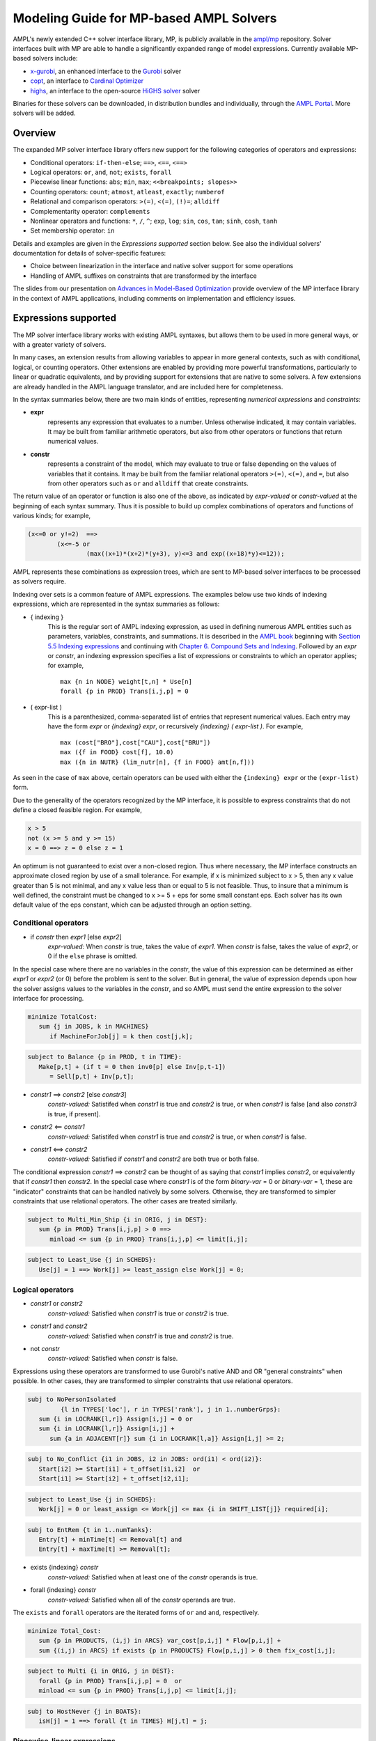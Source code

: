 .. _modeling-guide:

=========================================
Modeling Guide for MP-based AMPL Solvers
=========================================

AMPL's newly extended C++ solver interface library, MP, is publicly available in the `ampl/mp <https://github.com/ampl/mp>`_ repository. Solver interfaces built with MP are able to handle a significantly expanded range of model expressions. Currently available MP-based solvers include:

- `x-gurobi <https://github.com/ampl/mp/tree/develop/solvers/gurobi>`_, an enhanced interface to the `Gurobi <https://ampl.com/products/solvers/solvers-we-sell/gurobi/>`_ solver

- `copt <https://github.com/ampl/mp/tree/develop/solvers/copt>`_, an interface to `Cardinal Optimizer <https://ampl.com/products/solvers/solvers-we-sell/copt/>`_

- `highs <https://github.com/ampl/mp/tree/develop/solvers/highsmp>`_, an interface to the open-source `HiGHS solver <https://highs.dev/>`_ solver

Binaries for these solvers can be downloaded, in distribution bundles and individually, through the `AMPL Portal <https://portal.ampl.com>`_. More solvers will be added.


Overview
--------

The expanded MP solver interface library offers new support for the following categories of operators and expressions:

- Conditional operators: ``if-then-else``; ``==>``, ``<==``, ``<==>``
- Logical operators: ``or``, ``and``, ``not``; ``exists``, ``forall``
- Piecewise linear functions: ``abs``; ``min``, ``max``; ``<<breakpoints; slopes>>``
- Counting operators: ``count``; ``atmost``, ``atleast``, ``exactly``; ``numberof``
- Relational and comparison operators: ``>(=)``, ``<(=)``, ``(!)=``; ``alldiff``
- Complementarity operator: ``complements``
- Nonlinear operators and functions: ``*``, ``/``, ``^``; ``exp``, ``log``;
  ``sin``, ``cos``, ``tan``; ``sinh``, ``cosh``, ``tanh``
- Set membership operator: ``in``

Details and examples are given in the *Expressions supported* section below. See also the individual solvers' documentation for details of solver-specific features:

- Choice between linearization in the interface and native solver support for some operations
- Handling of AMPL suffixes on constraints that are transformed by the interface

The slides from our presentation on `Advances in Model-Based Optimization <https://ampl.com/MEETINGS/TALKS/2022_07_Bethlehem_Fourer.pdf>`_ provide overview of the MP interface library in the context of AMPL applications, including comments on implementation and efficiency issues. 


.. _expressions_supported:

Expressions supported
---------------------

The MP solver interface library works with existing AMPL syntaxes, but allows them to be used in more general ways, or with a greater variety of solvers.

In many cases, an extension results from allowing variables to appear in more general contexts, such as with conditional, logical, or counting operators. Other extensions are enabled by providing more powerful transformations, particularly to linear or quadratic equivalents, and by providing support for extensions that are native to some solvers. A few extensions are already handled in the AMPL language translator, and are included here for completeness.

In the syntax summaries below, there are two main kinds of entities, representing *numerical expressions* and *constraints:*

- **expr** 
     represents any expression that evaluates to a number. Unless otherwise indicated, it may contain variables. It may be built from familiar arithmetic operators, but also from other operators or functions that return numerical values.

- **constr** 
     represents a constraint of the model, which may evaluate to true or false
     depending on the values of variables that it contains. It may be built from the
     familiar relational operators ``>(=)``, ``<(=)``, and ``=``, but also from other
     operators such as ``or`` and ``alldiff`` that create constraints.

The return value of an operator or function is also one of the above, as indicated by *expr-valued* or *constr-valued* at the beginning of each syntax summary. Thus it is possible to build up complex combinations of operators and functions of various kinds; for example,

.. code-block:: ampl

        (x<=0 or y!=2)  ==>
                (x<=-5 or
                        (max((x+1)*(x+2)*(y+3), y)<=3 and exp((x+18)*y)<=12));

AMPL represents these combinations as expression trees, which are sent to MP-based solver interfaces to be processed as solvers require.

Indexing over sets is a common feature of AMPL expressions. The examples below use two kinds of indexing expressions, which are represented in the syntax summaries as follows:

- { indexing }
    This is the regular sort of AMPL indexing expression, as used in defining numerous AMPL entities such as parameters, variables, constraints, and summations. It is described in the `AMPL book <https://ampl.com/resources/the-ampl-book/>`_ beginning with `Section 5.5 Indexing expressions <https://ampl.com/BOOK/CHAPTERS/08-sets1.pdf#page=7>`_ and continuing with `Chapter 6. Compound Sets and Indexing <https://ampl.com/BOOK/CHAPTERS/09-sets2.pdf>`_. Followed by an *expr* or *constr*, an indexing expression specifies a list of expressions or constraints to which an operator applies; for example,
    ::

        max {n in NODE} weight[t,n] * Use[n]
        forall {p in PROD} Trans[i,j,p] = 0
 
- ( expr-list )
    This is a parenthesized, comma-separated list of entries that represent numerical values. Each entry may have the form *expr* or *{indexing} expr*, or recursively *{indexing} ( expr-list )*. For example,
    ::

        max (cost["BRO"],cost["CAU"],cost["BRU"])
        max ({f in FOOD} cost[f], 10.0)
        max ({n in NUTR} (lim_nutr[n], {f in FOOD} amt[n,f])) 

As seen in the case of ``max`` above, certain operators can be used with either the ``{indexing} expr`` or the ``(expr-list)`` form.

Due to the generality of the operators recognized by the MP interface, it is possible to express constraints that do not define a closed feasible region. For example,

.. code-block:: ampl

        x > 5
        not (x >= 5 and y >= 15)
        x = 0 ==> z = 0 else z = 1

An optimum is not guaranteed to exist over a non-closed region.
Thus where necessary, the MP interface constructs an approximate closed region by
use of a small tolerance. For example, if x is minimized subject to x > 5, then any
x value greater than 5 is not minimal, and any x value less than or equal to 5 is
not feasible. Thus, to insure that a minimum is well defined, the constraint must
be changed to x >= 5 + eps for some small constant eps. Each solver has its own
default value of the eps constant, which can be adjusted through an option setting.


Conditional operators
***********************************

- if *constr* then *expr1* [else *expr2*]
    *expr-valued:* When *constr* is true, takes the value of *expr1*.  
    When *constr* is false, takes the value of *expr2*, or 0 if the ``else`` phrase is omitted.

In the special case where there are no variables in the *constr*, the value of this expression
can be determined as either *expr1* or *expr2* (or 0) before the problem is sent to the solver.
But in general, the value of expression depends upon how the solver assigns values to the
variables in the *constr*, and so AMPL must send the entire expression to the solver interface for processing.

.. code-block:: ampl

       minimize TotalCost:
          sum {j in JOBS, k in MACHINES}
             if MachineForJob[j] = k then cost[j,k];

.. code-block:: ampl

       subject to Balance {p in PROD, t in TIME}:
          Make[p,t] + (if t = 0 then inv0[p] else Inv[p,t-1])
             = Sell[p,t] + Inv[p,t];

- *constr1* ==> *constr2* [else *constr3*]
    *constr-valued:* Satistifed when *constr1* is true and *constr2* is true, 
    or when *constr1* is false [and also *constr3* is true, if present].
- *constr2* <== *constr1*
    *constr-valued:* Satistifed when *constr1* is true and *constr2* is true, 
    or when *constr1* is false. 
- *constr1* <==> *constr2*
    *constr-valued:* Satisfied if *constr1* and *constr2* are both true or both false.

The conditional expression *constr1* ==> *constr2* can be thought of as saying that
*constr1* implies *constr2*, or equivalently that if *constr1* then *constr2*. In the
special case where *constr1* is of the form *binary-var* = 0 or *binary-var* = 1, these
are "indicator" constraints that can be handled natively by some solvers. Otherwise,
they are transformed to simpler constraints that use relational operators. The other
cases are treated similarly.

.. code-block:: ampl

    subject to Multi_Min_Ship {i in ORIG, j in DEST}:
       sum {p in PROD} Trans[i,j,p] > 0 ==>
          minload <= sum {p in PROD} Trans[i,j,p] <= limit[i,j];

.. code-block:: ampl

    subject to Least_Use {j in SCHEDS}:
       Use[j] = 1 ==> Work[j] >= least_assign else Work[j] = 0;


Logical operators
***********************************

- *constr1* or *constr2*
    *constr-valued:* Satisfied when *constr1* is true or *constr2* is true.
- *constr1* and *constr2*
    *constr-valued:* Satisfied when *constr1* is true and *constr2* is true.
- not *constr*
    *constr-valued:* Satisfied when *constr* is false.
    
Expressions using these operators are transformed to use Gurobi's native AND
and OR "general constraints" when possible. In other cases, they are
transformed to simpler constraints that use relational operators.

.. code-block:: ampl

    subj to NoPersonIsolated
             {l in TYPES['loc'], r in TYPES['rank'], j in 1..numberGrps}:
       sum {i in LOCRANK[l,r]} Assign[i,j] = 0 or
       sum {i in LOCRANK[l,r]} Assign[i,j] +
          sum {a in ADJACENT[r]} sum {i in LOCRANK[l,a]} Assign[i,j] >= 2;

.. code-block:: ampl

    subj to No_Conflict {i1 in JOBS, i2 in JOBS: ord(i1) < ord(i2)}:
       Start[i2] >= Start[i1] + t_offset[i1,i2]  or
       Start[i1] >= Start[i2] + t_offset[i2,i1];

.. code-block:: ampl

    subject to Least_Use {j in SCHEDS}:
       Work[j] = 0 or least_assign <= Work[j] <= max {i in SHIFT_LIST[j]} required[i];

.. code-block:: ampl

    subj to EntRem {t in 1..numTanks}:
       Entry[t] + minTime[t] <= Removal[t] and
       Entry[t] + maxTime[t] >= Removal[t];

- exists {indexing} *constr*
    *constr-valued:* Satisfied when at least one of the *constr* operands is true.
- forall {indexing} *constr*
    *constr-valued:* Satisfied when all of the *constr* operands are true.

The ``exists`` and ``forall`` operators are the iterated forms of ``or`` and ``and``, respectively.

.. code-block:: ampl

    minimize Total_Cost:
       sum {p in PRODUCTS, (i,j) in ARCS} var_cost[p,i,j] * Flow[p,i,j] +
       sum {(i,j) in ARCS} if exists {p in PRODUCTS} Flow[p,i,j] > 0 then fix_cost[i,j];
    
.. code-block:: ampl

    subject to Multi {i in ORIG, j in DEST}:
       forall {p in PROD} Trans[i,j,p] = 0  or
       minload <= sum {p in PROD} Trans[i,j,p] <= limit[i,j];

.. code-block:: ampl

    subj to HostNever {j in BOATS}:
       isH[j] = 1 ==> forall {t in TIMES} H[j,t] = j;


.. _piecewise_linear_modeling:

Piecewise-linear expressions
***********************************

- abs (*expr*)
    *expr-valued:* Equals *expr* when ≥ 0, or *-expr* when < 0.
- min {indexing} *expr*
    *expr-valued:* Equals the smallest value among the *expr* operands.
- min ( expr-list )
    *expr-valued:* Equals the smallest value among all of the operands in the *expr-list*.
- max {indexing} *expr*
    *expr-valued:* Equals the largest value among the *expr* operands.
- max ( expr-list )
    *expr-valued:* Equals the largest value among all of the operands in the *expr-list*.

Expressions using these operators are transformed to use Gurobi's native ABS, MIN, and MAX "general constraints" when possible. In other cases, they are transformed to simpler constraints that use relational operators, and in particular are linearized where all of the operands are linear.

.. code-block:: ampl
    
    maximize Total_Profit:
       sum {p in PROD, t in 1..T} revenue[p,t]*Sell[p,t] -
       sum {t in 1..T} time_penalty[t] * abs(Use[t] - avail_min[t]);

.. code-block:: ampl

    minimize Max_Cost:
       max {i in PEOPLE} sum {j in PROJECTS} cost[i,j] * Assign[i,j];
       
.. code-block:: ampl

    maximize WeightSum:
       sum {t in TRAJ} max {n in NODE} weight[t,n] * Use[n];
       
- << *slope-list*; *breakpoint-list* >> var
    *expr-valued:* Computes a piecewise-linear function of a single variable; see
    `Chapter 17. Piecewise-Linear Programs <https://ampl.com/BOOK/CHAPTERS/20-piecewise.pdf>`_ in
    the `AMPL book <https://ampl.com/resources/the-ampl-book/>`_ for a complete description of the
    forms that AMPL recognizes.
    
This piecewise-linear expression is defined by lists of ``n`` *breakpoints* and ``n+1``
*slopes*. The *var* must be a reference to a single variable.

When AMPL's option ``pl_linearize`` is at its default value of 1, AMPL linearizes these
piecewise-linear expressions, and sends the linearized versions to the solver. The linearization
is continuous where possible, in certain convex and concave cases (where the slopes are
increasing and decreasing, respectively); but in general, the linearization includes both
continuous and binary variables.

When ``pl_linearize`` is set to 0, piecewise-linear expressions are represented to the solver
in the form of expression trees. The MP-based interface transforms them to use a solver's native
methods for piecewise-linear functions (Gurobi, COPT), and linearizes them for other solvers (HiGHS).

When a piecewise-linear function is linearized (rather than being handled natively by the solver),
numerical accuracy becomes a concern. To promote numerical stability, it is recommended that
the argument and result variables be explicitly bounded within [-1e+4,+1e-4]. See more in the section
on :ref:`numerical_accuracy`.


.. code-block:: ampl

    maximize Total_Profit:
       sum {p in PROD, t in 1..T} (revenue[p,t]*Sell[p,t] -
          prodcost[p]*Make[p,t] - <<0; -backcost[p],invcost[p]>> Inv[p,t]) -
       sum {t in 1..T} <<avail_min[t]; 0,time_penalty[t]>> Use[t]
       sum {p in PROD, t in 1..T} 
          <<commit[p,t]; -100000,0>> (Sell[p,t],commit[p,t]);
            
.. code-block:: ampl

    minimize Total_Cost:
       sum {i in ORIG, j in DEST} 
          <<{p in 1..npiece[i,j]-1} limit[i,j,p]; 
            {p in 1..npiece[i,j]} rate[i,j,p]>> Trans[i,j];


Counting operators
***********************************

- count {indexing} *constr*
    *expr-valued:* The number of members of the indexing set such that the *constr* is satisfied.

AMPL’s ``count`` operator examines an indexed collection of constraints, and returns the number of those constraints that are satisfied. The AMPL translator instantiates the specified constraint for each member of the indexing set, and communicates all of the instantiated constraints to the solver interface; then the solver interface transforms the counting operation to a form that the solver can accept.

.. code-block:: ampl

    subject to Min_Serve {i in ORIG}:
        count {j in DEST} (Ship[i,j] >= minload) >= minserve;
   
- atleast k {indexing} *constr*
    *constr-valued:* Satisfied when the *constr* is satisfied for at least ``k`` members of the indexing set.
- atmost k {indexing} *constr*
    *constr-valued:* Satisfied when the *constr* is satisfied for at most ``k`` members of the indexing set.
- exactly k {indexing} *constr*
    *constr-valued:* Satisfied when the *constr* is satisfied for exactly ``k`` members of the indexing set.

``k`` must be a constant arithmetic expression that evaluates to a nonnegative integer. These operators provide easier-to-read alternatives for special cases of constraints that rely on ``count``. Compare for example the ``Min_Serve`` constraint below to the one given previously using ``count``.

.. code-block:: ampl

    subject to Min_Serve {i in ORIG}:
        atleast minserve {j in DEST} (Ship[i,j] >= minload);

.. code-block:: ampl

    subj to CapacityOfMachine {k in MACHINES}:
        atmost cap[k] {j in JOBS} (MachineForJob[j] = k);

- numberof *expr* in ( *expr-list* )
    *expr-valued:* The number of items in the *expr-list* having the same value as *expr*.

This operator can provide an easier-to-read alternative for a special case of count.
Compare for example the ``CapacityOfMachine`` constraint below to the one given previously
using ``atmost``.

.. code-block:: ampl

    subj to CapacityOfMachine {k in MACHINES}:
        numberof k in ({j in JOBS} MachineForJob[j]) <= cap[k];

.. code-block:: ampl

    subj to MinInGrpDefn {j in 1..numberGrps}:  
       MinInGrp <= numberof j in ({i in PEOPLE} Assign[i]);


Relational and comparison operators
***********************************

- expr1 > expr2, expr1 >= expr2
    *constr-valued:* Satisfied when *expr1* is strictly greater (or equal) than *expr2*.
- expr1 < expr2, expr1 <= expr2
    *constr-valued:* Satisfied when *expr1* is strictly less (or equal) than *expr2*.
- expr1 == expr2, expr1 != expr2
    *constr-valued:* Satisfied when *expr1* does (not) equal *expr2*.

Where possible, the MP interface transforms strict operations to ones involving ``>=`` and ``<=``,
so that optimization solvers can handle them. For example, this can be done when *expr1* and
*expr2* are integer-valued, or when an expression like ``if Flow[i,j] > 0 then fixed[i,j]``
expresses a fixed cost in an objective to be minimized. Where this is not possible, a small
tolerance is introduced, as discussed in :ref:`expressions_supported`. Relational operators
require careful modeling in regard to :ref:`numerical_accuracy`.


.. code-block:: ampl

    minimize TotalCost:
       sum {p in PRODUCTS, (i,j) in ARCS} var_cost[p,i,j] * Flow[p,i,j] +
       sum {(i,j) in ARCS}
          if sum {p in PRODUCTS} Flow[p,i,j] > 0 then fix_cost[i,j];

.. code-block:: ampl

    subject to Different_Colors {(c1,c2) in Neighbors}:
       Color[c1] != Color[c2];

- alldiff {indexing} *expr*
    *constr-valued:* Satisfied when *expr* takes a different value for every member of the indexing set.

- alldiff ( expr-list )
    *constr-valued:* Satisfied when all of the items in the *expr-list* take different values.

This operator provides a much more concise alternative to specifying ``!=`` between all pairs
in a specified collection of expressions. Currently none of the MP-based solvers support this
operator natively, so the interface transforms it to a representation in terms of simpler
constraints.

.. code-block:: ampl

    subject to OnePersonPerPosition:
       alldiff {i in 1..nPeople} Pos[i]; 

.. code-block:: ampl

    subject to Regions {I in 1..9 by 3, J in 1..9 by 3}:
       alldiff {i in I..I+2, j in J..J+2} X[i,j];


Complementarity operator
***********************************

- *constr1* complements *constr2*
    *constr-valued:* Satisfied when both *const1* and *constr2* are satisfied, and at least one of them holds with equality. Each of *constr1* and *constr2* must have the form *expr1 <= expr2* or *expr1 >= expr2* (and the trivial special case *expr1 = expr2* is also recognized).
- *expr* complements *constr*,  *constr* complements *expr*
     *constr-valued:* Satisfied when *constr* is satisfied, and when also if *expr* is positive then *constr* holds with equality at its lower bound, or if *expr* is negative then *constr* holds with equality at its upper bound. The *constr*  must have the form *lb <= expr <= ub* or *ub >= expr >= lb* where *lb* and *ub* are lower and upper bound expressions not involving variables.
    
The ``complements`` operator provides a convenient, streamlined way of expressing a common kind of relationship between two single-inequality constraints, or between an expression and a double-inequality constraint. This relationship appears in the complementary slackness conditions necessary for optimality of certain optimization problems, and in equilibrium conditions for games and for various physical systems. See `Chapter 19. Complementarity Problems <https://ampl.com/BOOK/CHAPTERS/22-complement.pdf>`_ in the `AMPL book <https://ampl.com/resources/the-ampl-book/>`_ for a detailed presentation.

Certain nonlinear solvers, notably Knitro, handle complementarity constraints natively. For MP-based solvers, the interface converts uses of ``complements`` to equivalent constraints using logical operators.

.. code-block:: ampl

    subject to Pri_Compl {i in PROD}:
       Price[i] >= 0 complements
          sum {j in ACT} io[i,j] * Level[j] >= demzero[i] - demrate[i] * Price[i];

.. code-block:: ampl

    subject to Lev_Compl {j in ACT}:
       level_min[j] <= Level[j] <= level_max[j] complements
          cost[j] - sum {i in PROD} Price[i] * io[i,j];


Nonlinear operators and functions
**********************************

Quadratic and power operators
$$$$$$$$$$$$$$$$$$$$$$$$$$$$$$$$$$$$$$$$$

- *expr1* * *expr2*
    *expr-valued:* Multiplication of *expr1* and *expr2*.
- *expr1* / *expr2*
    *expr-valued:* Division of *expr1* by *expr2*.
- *expr1* ^ *expr2*
    *expr-valued:* *expr1* raised to the *expr2* power, for the special cases where
    either *expr1* or *expr2* is a constant. For *expr2* positive integer, the operator
    is decomposed into quadratic constraints if the solver supports them,
    otherwise passed to the solver natively or approximated by a piecewise-linear function.

For quadratic expressions of the form *linear \* linear* and *linear^2*, the operands
are multiplied out so that coefficients of individual quadratic terms can be extracted.
If the solver natively handles quadratic terms, then the quadratic coefficients are
passed to the solver, which decides whether and how to handle them. Otherwise, quadratic
terms are linearized where possible, such as where one of the operands is a binary variable,
or approximated.

Piecewise linearization allows handling of nonconvex QP and nonlinear models
by convex MIP solvers.
For convex MIQP solvers,
to apply linearization of quadratic expressions (it is the default for linear solvers only),
use options *cvt:quadobj=0*, *cvt:quadcon=0*.

Other expressions involving these operators are converted, where possible, to simpler
quadratic expressions and equality constraints through the use of auxiliary variables;
then the resulting quadratic expressions and equality constraints are handled in ways
previously described. For example:

- ``(x-1)^3`` is converted to ``(x-1) * y`` with the added constraint ``y = (x-1)^2``.
- ``x * max {j in 1..n} y[j]`` is converted to ``x * z`` with the added constraint
  ``z = max {j in 1..n} y[j]``.
- ``x / sum {j in 1..n} y[j]`` is converted to ``z`` with the added constraints
  ``z * t = x``, ``t = sum {j in 1..n} y[j]``, and ``t != 0``.

.. code-block:: ampl

    subj to Eq {i in J} :
       x[i+neq] / (b[i+neq] * sum {j in J} x[j+neq] / b[j+neq]) =
          c[i] * x[i] / (40 * b[i] * sum {j in J} x[j] / b[j]);
          

General nonlinear functions
$$$$$$$$$$$$$$$$$$$$$$$$$$$

- log (*expr*), log10 (*expr*)
    *expr-valued:* The natural and base-10 logarithms of *expr*.
- exp (*expr*)
    *expr-valued:* The base of the natural logarithms (e) raised to the power *expr*.
- sin (*expr*), cos (*expr*), tan (*expr*), asin (*expr*), acos (*expr*), atan (*expr*)
    *expr-valued:* The sine, cosine, tangent of *expr* and the corresponding inverse functions.
- sinh (*expr*), cosh (*expr*), tanh (*expr*), asinh (*expr*), acosh (*expr*), atanh (*expr*)
    *expr-valued:* The hyperbolic sine, cosine, tangent of *expr* and the corresponding
    inverse functions.
- *expr1* ^ *expr2*
    *expr-valued:* *expr1* raised to the *expr2* power, for the special cases where
    either *expr1* or *expr2* is a constant. For *expr2* positive integer, the operator
    is decomposed into quadratic constraints if the solver supports them,
    otherwise passed to the solver natively or approximated by a piecewise-linear function.

For linear-quadratic MP-based solvers (which include all those currently implemented),
most of these nonlinear functions are handled by piecewise-linear approximation,
except products with binary variables.
The appoximation is constructed by the MP interface, using internal settings for the
number of pieces and other details, and is then processed as described in
:ref:`piecewise_linear_modeling`.

For Gurobi, the following univariate nonlinear functions are instead handled natively:
exp, log, ^, sin, cos, tan.
After suitable transformations, the MP interface sends Gurobi the expressions that use
these functions, after which the Gurobi solver constructs the piecewise-linear approximations
as part of its preprocessing. The choice of approximation can be influenced by setting
the following options in an AMPL ``gurobi_options`` string::

  funcpieces
      Sets the strategy for constructing a piecewise-linear approximation of a 
      function:

      0   - Automatic choice (default)
      >=2 - Sets the number of pieces, of equal width
      1   - Uses a fixed width for each piece, as specified by the
            funcpiecelength option
      -1  - Bounds the absolute error of the approximation, as specified
            by the funcpieceerror option
      -2  - Bounds the relative error of the approximation, as specified
            by the funcpieceerror option

  funcpiecelength
      When funcpieces = 1, specifies the length of each piece of the
      approximation.

  funcpieceerror
      When funcpieces = -1 or -2, specifies the maximum allowed
      error (absolute for -1, relative for -2) in the approximation.
      
  funcpieceratio
      Controls whether the piecewise-linear approximation is an underestimate
      of the function, an overestimate, or somewhere in between. A value of 
      0.0 will always underestimate, while a value of 1.0 will always
      overestimate; a value in between will interpolate between the
      underestimate and the overestimate. A special value of -1 chooses
      points that are on the original function.

These options can also be overridden for a particular objective or constraint,
by setting suffixes of the same names. For example, after defining the objective
shown below, setting ``suffix funcpieces IN; let Chichinadze.funcpieces := 12;``
specifies 12 pieces for approximating the sin, cos, and exp functions in that objective.

.. code-block:: ampl

    minimize Chichinadze:
       x[1]^2 - 12*x[1] + 11 + 10*cos(pi*x[1]/2) +
          8*sin(pi*5*x[1]) - exp(-(x[2]-.5)^2/2)/sqrt(5);


Set membership operator
**********************************

- var *var-name* in *set-expr* ;
    Defines a variable that must be a member of a specified AMPL set, as given by the expression *set-expr*. All members of the set must be numbers.

This is the simplest use of ``in`` to restrict the domain of a set; more generally, the *in set-expr* phrase may appear in any ``var`` definition that does not contain an *=* phrase.

Before sending a problem to the solver interface, AMPL converts variable definitions of this kind to alternative definitions that do not use the ``in`` operator. This may involve the definition of auxiliary binary variables and additional constraints. In the usual case where *set-expr* is a finite set, AMPL also defines suffixes ``.sos`` and ``.sosref`` which can be used by the solver interface to recognize variables and constraints that have been created to implement an ``in`` operator, and to support solvers that handle arbitrary variable domains by means of "special ordered sets of type 1". It is also possible to specify sets that contain continuous intervals -- and hence are infinite -- by using the AMPL expression *interval[expr1,expr2]*.

.. code-block:: ampl

    var Buy {f in FOODS} in {0,10,30,45,55};

.. code-block:: ampl

    var Ship {(i,j) in ARCS}
       in {0} union interval[min_ship,capacity[i,j]];


Efficiency considerations
--------------------------

The goal of these extensions is to let you write models however you think about them, relying on the MP interface to convert them to the forms required by solvers. Nevertheless, there will be situations where one choice of formulation will lead to better solver performance than another. Here we collect some examples that are relevant to the current MP implementation. Future versions may automate some of these reformulations.


Simplification of logic
************************

.. code-block:: ampl

    var Flow {PRODUCTS,ARCS} >= 0;

    minimize TotalCost:
       sum {p in PRODUCTS, (i,j) in ARCS} var_cost[p,i,j] * Flow[p,i,j] +
       sum {(i,j) in ARCS}
          if exists {p in PRODUCTS} Flow[p,i,j] > 0 then fix_cost[i,j];

Each term ``Flow[p,i,j] > 0`` is converted separately, involving a separate binary variable and implication constraint. But for a given i and j, there exists a positive Flow[p,i,j] if and only if the sum of all Flow[p,i,j] is positive. Thus an alternative formulation is given by:  

.. code-block:: ampl

    minimize TotalCost:
       sum {p in PRODUCTS, (i,j) in ARCS} var_cost[p,i,j] * Flow[p,i,j] +
       sum {(i,j) in ARCS}
          if sum {p in PRODUCTS} Flow[p,i,j] > 0 then fix_cost[i,j];

By taking advantage of the solver's ability to work with linear expressions, this form enables a substantially more concise conversion.


Creation of common subexpressions
**********************************

.. code-block:: ampl

    subject to Shipment_Limits {(i,j) in ARCS}:
       sum {p in PRODUCTS} Flow[p,i,j] = 0 or
       min_ship <= sum {p in PRODUCTS} Flow[p,i,j] <= capacity[i,j];

    minimize TotalCost:
       sum {p in PRODUCTS, (i,j) in ARCS} var_cost[p,i,j] * Flow[p,i,j] +
       sum {(i,j) in ARCS}
          if sum {p in PRODUCTS} Flow[p,i,j] > 0 then fix_cost[i,j];
          
The constraint implies that if ``sum {p in PRODUCTS} Flow[p,i,j]`` is positive, then it must be at least equal to min_ship. Thus ``> 0`` can be replaced by ``>= min_ship`` in the objective expression:

.. code-block:: ampl

    minimize TotalCost:
       sum {p in PRODUCTS, (i,j) in ARCS} var_cost[p,i,j] * Flow[p,i,j] +
       sum {(i,j) in ARCS}
          if sum {p in PRODUCTS} Flow[p,i,j] >= min_ship then fix_cost[i,j];
          
As a result of this change, ``sum {p in PRODUCTS} Flow[p,i,j] >= min_ship`` is a subexpression in both the constraint and the objective, simplifying the converson of the model.


Bounds on subexpressions
*************************

.. code-block:: ampl

    var x {1..2} <= 2, >= -2;
    
    minimize Goldstein-Price:
       (1 + (x[1] + x[2] + 1)^2
          * (19 - 14*x[1] + 3*x[1]^2 - 14*x[2] + 6*x[1]*x[2] + 3*x[2]^2))
     * (30 + (2*x[1] - 3*x[2])^2
          * (18 - 32*x[1] + 12*x[1]^2 + 48*x[2] - 36*x[1]*x[2] + 27*x[2]^2));
          
Solver performance can often be improved by tightening bounds on the variables. In this example, the bounds on the variables also imply bounds on the subexpressions ``(x[1] + x[2] + 1)^2`` and ``(2*x[1] - 3*x[2])^2``. By defining auxiliary variables ``t1`` and ``t2`` equal to these subexpressions, their bounds can be communicated to the solver:

.. code-block:: ampl

    var t1 >= 0, <= 25;   subj to t1def: t1 = (x[1] + x[2] + 1)^2;
    var t2 >= 0, <= 100;  subj to t2def: t2 = (2*x[1] - 3*x[2])^2;

    minimize Goldstein-Price:
       (1 + t1
          * (19 - 14*x[1] + 3*x[1]^2 - 14*x[2] + 6*x[1]*x[2] + 3*x[2]^2))
     * (30 + t2
          * (18 - 32*x[1] + 12*x[1]^2 + 48*x[2] - 36*x[1]*x[2] + 27*x[2]^2));
          
These bounds are observed to substantially improve Gurobi's performance in this case.



.. _numerical_accuracy:

Numerical accuracy
------------------------

Mathematical Programming solvers typically work with finite-precision numbers, which
leads to concerns on numerical stability.

Relational operators
******************************

The MP library simplifies relational operators into "indicator" constraints.
Solvers natively supporting indicators, usually handle them in a numerically stable way.
Otherwise, they have to be linearized by the so-called "big-M" constraints. The big-M
constants require finite bounds on expressions. For numerical stability these bounds should
not exceed the reciprocal of the integrality tolerance (option *inttol*). A default
big-M value can be set with the option *cvt:mip:bigM*.

Piecewise-linear functions
*****************************

Piecewise-linear expressions can be modeled in AMPL directly, or arise from
approximations of other functions. Solvers which support PL expressions,
usually handle them algorithmically in a numerically stable way. Otherwise,
if PL expressions are linearized, it is recommended to have the argument
and result variables bounded in [-1e+4, 1e+4] (for approximated nonlinear functions,
hard bounds of up to [-1e+6, 1e+6] are imposed). The stability can be improved
in some cases by decreasing integer tolerance, Gurobi's *intfocus* and
*numfocus* options, switching off presolve in the solver, and other tuning measures.
